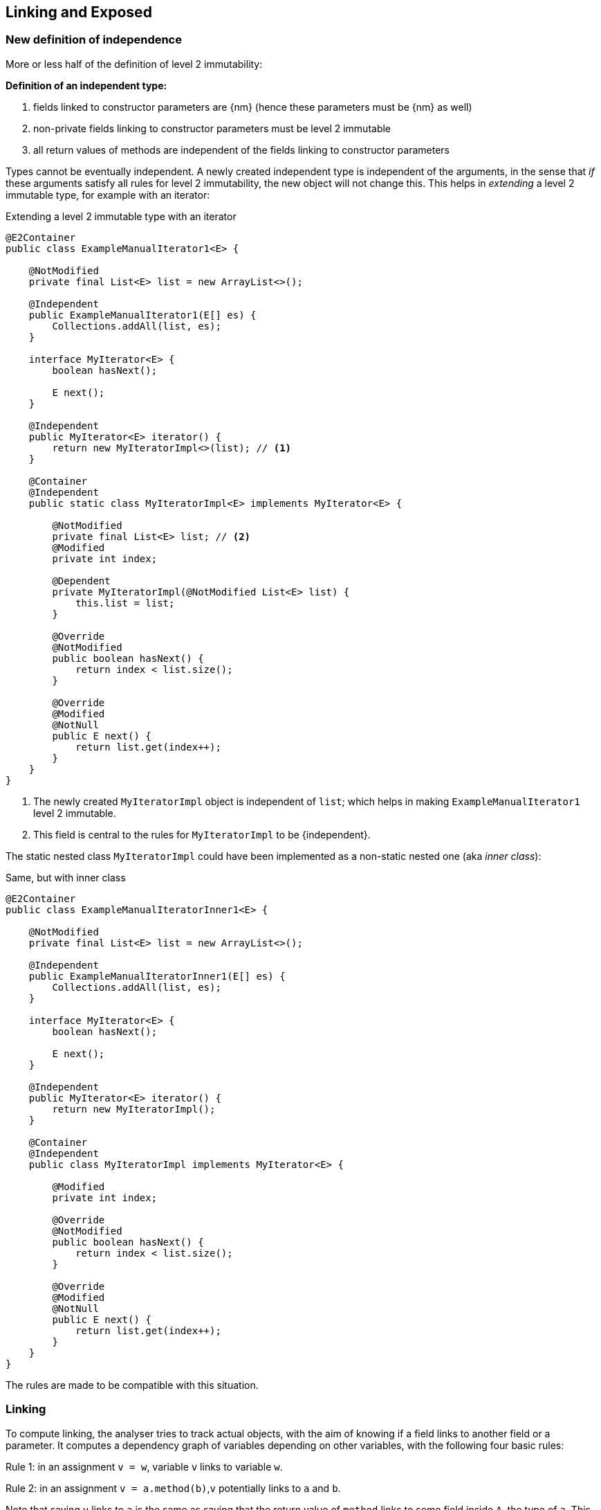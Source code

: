 [#linking-exposed]
== Linking and Exposed

=== New definition of independence

More or less half of the definition of level 2 immutability:

****
*Definition of an independent type:*

. fields linked to constructor parameters are {nm} (hence these parameters must be {nm} as well)
. non-private fields linking to constructor parameters must be level 2 immutable
. all return values of methods are independent of the fields linking to constructor parameters
****

Types cannot be eventually independent.
A newly created independent type is independent of the arguments, in the sense that _if_ these arguments satisfy all rules for level 2 immutability, the new object will not change this.
This helps in _extending_ a level 2 immutable type, for example with an iterator:

.Extending a level 2 immutable type with an iterator
[source,java]
----
@E2Container
public class ExampleManualIterator1<E> {

    @NotModified
    private final List<E> list = new ArrayList<>();

    @Independent
    public ExampleManualIterator1(E[] es) {
        Collections.addAll(list, es);
    }

    interface MyIterator<E> {
        boolean hasNext();

        E next();
    }

    @Independent
    public MyIterator<E> iterator() {
        return new MyIteratorImpl<>(list); // <1>
    }

    @Container
    @Independent
    public static class MyIteratorImpl<E> implements MyIterator<E> {

        @NotModified
        private final List<E> list; // <2>
        @Modified
        private int index;

        @Dependent
        private MyIteratorImpl(@NotModified List<E> list) {
            this.list = list;
        }

        @Override
        @NotModified
        public boolean hasNext() {
            return index < list.size();
        }

        @Override
        @Modified
        @NotNull
        public E next() {
            return list.get(index++);
        }
    }
}
----
<1> The newly created `MyIteratorImpl` object is independent of `list`; which helps in making `ExampleManualIterator1` level 2 immutable.
<2> This field is central to the rules for `MyIteratorImpl` to be {independent}.

The static nested class `MyIteratorImpl` could have been implemented as a non-static nested one (aka _inner class_):

.Same, but with inner class
[source,java]
----
@E2Container
public class ExampleManualIteratorInner1<E> {

    @NotModified
    private final List<E> list = new ArrayList<>();

    @Independent
    public ExampleManualIteratorInner1(E[] es) {
        Collections.addAll(list, es);
    }

    interface MyIterator<E> {
        boolean hasNext();

        E next();
    }

    @Independent
    public MyIterator<E> iterator() {
        return new MyIteratorImpl();
    }

    @Container
    @Independent
    public class MyIteratorImpl implements MyIterator<E> {

        @Modified
        private int index;

        @Override
        @NotModified
        public boolean hasNext() {
            return index < list.size();
        }

        @Override
        @Modified
        @NotNull
        public E next() {
            return list.get(index++);
        }
    }
}
----

The rules are made to be compatible with this situation.

=== Linking

To compute linking, the analyser tries to track actual objects, with the aim of knowing if a field links to another field or a parameter.
It computes a dependency graph of variables depending on other variables, with the following four basic rules:

****
Rule 1: in an assignment `v = w`, variable `v` links to variable `w`.
****

****
Rule 2: in an assignment `v = a.method(b)`,`v` potentially links to `a` and `b`.
****

Note that saying `v` links to `a` is the same as saying that the return value of `method` links to some field inside `A`, the type of `a`.
This is especially clear when `a == this`.

We discern a number of special cases:

. When `v` is of primitive or {e2immutable} type, there cannot be any linking; `v` does not link to `a` nor `b`.
. If `b` is of primitive or {e2immutable} type, `v` cannot link to `b`.
. When `method` has the annotation {independent}, `v` cannot link to `a`.
. If `a` is of {independent} type (which includes all {e2immutable} types), all its methods are independent; therefore, `v` cannot link to `a`.

It is important to note that the analyser only computes independence for non-modifying methods, and that all methods returning non-support-data types are automatically independent.

****
Rule 3: in an assignment `v = new A(b)`, `v` potentially links to `b`.
****

Noting that independence is automatic for non-support-data types, we observe:

. When the constructor `A` is independent, `v` cannot link to `b`.
. When `b` is of primitive or {e2immutable} type, `v` cannot link to `b`.
. If `A` is {e2immutable}, then `v` cannot link to `b` nor `c`, because all constructors are independent.

Most of the other linking computations are consequences of the basic rules above.
For example,

. in an assignment `v = condition ? a : b`, `v` links to both `a` and `b`.
. type casting does not prevent linking: in `v = (Type)w`, `v` links to `w`
. Binary operators return primitives or `java.lang.String`, which prevents linking: in `v = a + b`, `v` does not link to `a` nor `b`.

****
Rule 4: in an array access `v = a[index]`, `v` links to `a`.
****

Note: links between `b`, `c`, and `d` are possible, but are covered by the {modified} annotation:
when a parameter is {nm}, no modifications at all are possible, not even indirectly. #TODO more explanation#


=== Loop statement

In the loop statement `for(T t: ts)`, does the loop variable `t` link to the source `ts`?
Surely it does, for accessing an element links to the source, as rule 4 shows.

This becomes explicit when one considers a model implementation for this statement:

[source,java]
----
Iterator<T> iterator = ts.iterator();
while(iterator.hasNext()) {
    T t = iterator.next();
    { ... }
}
----

Iterators are, by definition, structures undergoing permanent modification during their life span: some field needs to keep track of the next element to be returned.
Iterators only modify the structure they iterate on when they implement a `remove` method.

Independence of the iterator is important for the semantics of the loop: it ensures that the act of looping over the elements does not change the type.
It therefore seems prudent to enforce independence in the interface, even though this is #inconsistent# with `remove`:

[source,java]
----
interface Iterable<T> {
    @Independent
    Iterator<T> iterator();
}
----

Note that {nm} is not strong enough: not only should the act of creating an iterator not be modifying, applying the `next` and `hasNext` methods should not affect the fields of the type either.

Importantly, the independence relates to the support data of the implementation of the iterator: the resulting object's constructor should link to the support data of the fields.
This allows for modifications on a field responsible for keeping track.
It also ignores potential modifications on the non-support-data of type `T`.

=== Directionality

A short note on directionality.
The definitions posited above appear directed: `v` links to `a`, `b` and `c`.
This means the object held by `v` may contain (parts of) the object represented by `a`, `b` or `c`.
Modifications to `v` may imply modifications to either `a`, `b`, or `c`; conversely, any modification to `a`, `b` or `c`
may have an impact on `v`.
The connected sub-graph `v`, `a`, `b`, `c` therefore forms one 'equivalence class' with respect to modification.

This equivalence is in line with fields linking to parameters, and vice versa, with identical effect: modifications in one can also take place in the other.

[source,java]
----
public SetBasedContainer(Set<T> ts) {
    this.data = ts; // <1>
}

public void unsafeVisit(Consumer<Set<T>> consumer) {
    consumer.accept(data); // <2>
}
----
<1> from the parameter to the field,
<2> from the field to the parameter.

=== Exposed

Finally, we detail how the analyser computes the {exposed} annotation.
The analysis of the loop statement shows that the definitions of linking do not apply: in `for(T t: ts) { ... }`, the analyser needs to know that `t` is part of the object graph of `ts` in case `ts` is a field.

